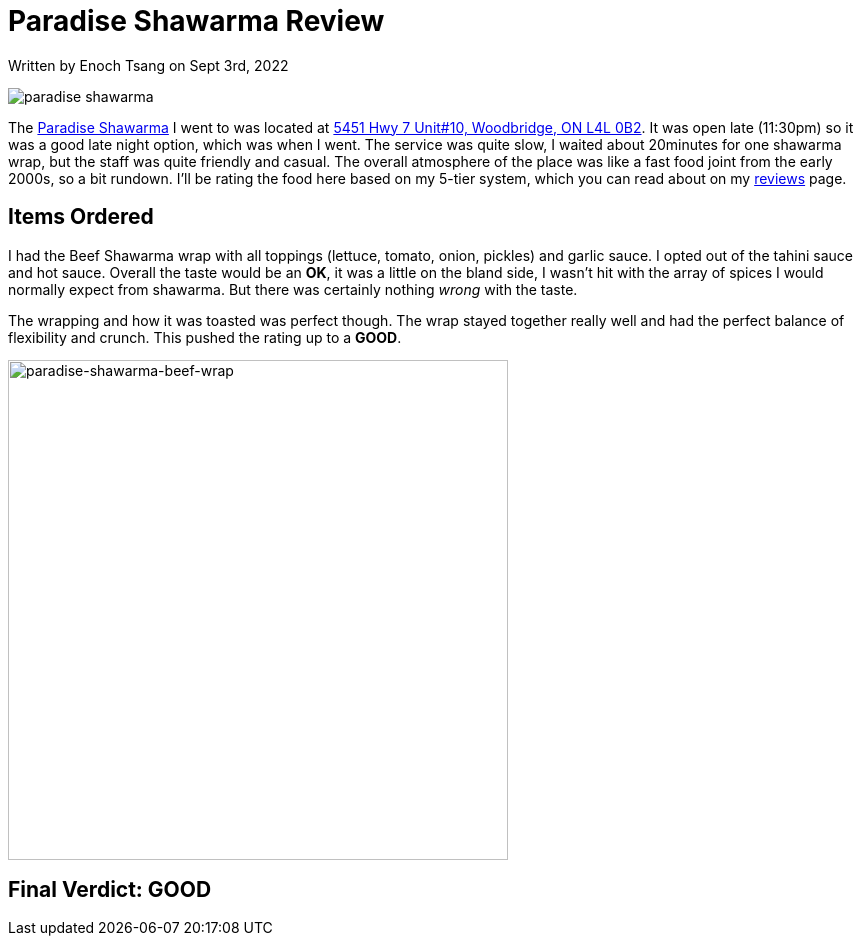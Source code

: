 [float]
= Paradise Shawarma Review

[docdate]#Written by Enoch Tsang on Sept 3rd, 2022#

image:/resources/images/paradise-shawarma-review/paradise-shawarma-banner.jpg[alt="paradise shawarma"]

The link:http://www.paradiseshawarma.ca/[Paradise Shawarma] I went to was located at link:https://g.page/paradise-shawarma-Woodbridge?share[5451 Hwy 7 Unit#10, Woodbridge, ON L4L 0B2].
It was open late (11:30pm) so it was a good late night option, which was when I went.
The service was quite slow, I waited about 20minutes for one shawarma wrap, but the staff was quite friendly and casual.
The overall atmosphere of the place was like a fast food joint from the early 2000s, so a bit rundown.
I'll be rating the food here based on my 5-tier system, which you can read about on my link:/reviews[reviews] page.

== Items Ordered

I had the Beef Shawarma wrap with all toppings (lettuce, tomato, onion, pickles) and garlic sauce.
I opted out of the tahini sauce and hot sauce.
Overall the taste would be an *OK*, it was a little on the bland side, I wasn't hit with the array of spices I would normally expect from shawarma.
But there was certainly nothing _wrong_ with the taste.

The wrapping and how it was toasted was perfect though.
The wrap stayed together really well and had the perfect balance of flexibility and crunch.
This pushed the rating up to a *GOOD*.

image:/resources/images/paradise-shawarma-review/paradise-shawarma-beef-wrap.jpg[alt="paradise-shawarma-beef-wrap", width=500]

== Final Verdict: GOOD



